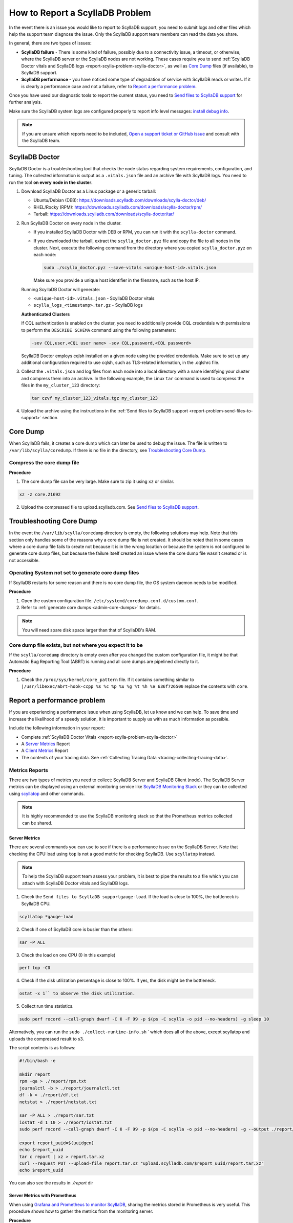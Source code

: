 How to Report a ScyllaDB Problem
==================================


In the event there is an issue you would like to report to ScyllaDB support, you need to submit logs and other files which help the support team diagnose the issue. Only the ScyllaDB support team members can read the data you share. 

In general, there are two types of issues:

* **ScyllaDB failure** - There is some kind of failure, possibly due to a connectivity issue, a timeout, or otherwise, where the ScyllaDB server or the ScyllaDB nodes are not working. These cases require you to send :ref:`ScyllaDB Doctor vitals and ScyllaDB logs <report-scylla-problem-scylla-doctor>`, as well as `Core Dump`_ files (if available), to ScyllaDB support.
* **ScyllaDB performance** - you have noticed some type of degradation of service with ScyllaDB reads or writes. If it is clearly a performance case and not a failure, refer to `Report a performance problem`_.

Once you have used our diagnostic tools to report the current status, you need to `Send files to ScyllaDB support`_ for further analysis.

Make sure the ScyllaDB system logs are configured properly to report info level messages: `install debug info <https://github.com/scylladb/scylla/wiki/How-to-install-scylla-debug-info/>`_.

.. note:: 
   If you are unsure which reports need to be included, `Open a support ticket or GitHub issue`_ and consult with the ScyllaDB team. 


.. _report-scylla-problem-scylla-doctor:

ScyllaDB Doctor
^^^^^^^^^^^^^^^

ScyllaDB Doctor is a troubleshooting tool that checks the node status regarding 
system requirements, configuration, and tuning. The collected information is 
output as a ``.vitals.json`` file and an archive file with ScyllaDB logs. 
You need to run the tool **on every node in the cluster**. 

#. Download ScyllaDB Doctor as a Linux package or a generic tarball:

   * Ubuntu/Debian (DEB): https://downloads.scylladb.com/downloads/scylla-doctor/deb/
   * RHEL/Rocky (RPM): https://downloads.scylladb.com/downloads/scylla-doctor/rpm/
   * Tarball: https://downloads.scylladb.com/downloads/scylla-doctor/tar/

#. Run ScyllaDB Doctor on every node in the cluster.

   * If you installed ScyllaDB Doctor with DEB or RPM, you can run it with 
     the ``scylla-doctor`` command.

   * If you downloaded the tarball, extract the ``scylla_doctor.pyz`` file and
     copy the file to all nodes in the cluster. Next, execute the following
     command from the directory where you copied ``scylla_doctor.pyz`` on each node:

     .. code:: shell

        sudo ./scylla_doctor.pyz --save-vitals <unique-host-id>.vitals.json
 
     Make sure you provide a unique host identifier in the filename, such as 
     the host IP.
     
   Running ScyllaDB Doctor will generate:
   
   * ``<unique-host-id>.vitals.json`` - ScyllaDB Doctor vitals
   * ``scylla_logs_<timestamp>.tar.gz`` - ScyllaDB logs

   **Authenticated Clusters**

   If CQL authentication is enabled on the cluster, you need to additionally
   provide CQL credentials with permissions to perform the ``DESCRIBE SCHEMA`` 
   command using the following parameters:

   .. code:: shell

      -sov CQL,user,<CQL user name> -sov CQL,password,<CQL password>

   ScyllaDB Doctor employs cqlsh installed on a given node using the provided 
   credentials. Make sure to set up any additional configuration required to 
   use cqlsh, such as TLS-related information, in the .cqlshrc file.

#. Collect the ``.vitals.json`` and log files from each node into a local
   directory with a name identifying your cluster and compress them into an archive.
   In the following example, the Linux ``tar`` command is used to compress 
   the files in the ``my_cluster_123`` directory:

   .. code:: shell

      tar czvf my_cluster_123_vitals.tgz my_cluster_123

#. Upload the archive using the instructions in the 
   :ref:`Send files to ScyllaDB support <report-problem-send-files-to-support>` 
   section.

.. _report-scylla-problem-core-dump:

Core Dump
^^^^^^^^^

When ScyllaDB fails, it creates a core dump which can later be used to debug the issue. The file is written to ``/var/lib/scylla/coredump``. If there is no file in the directory, see `Troubleshooting Core Dump`_.


Compress the core dump file
...........................

**Procedure**

1. The core dump file can be very large. Make sure to zip it using ``xz`` or similar. 

.. code-block:: shell

   xz -z core.21692

2. Upload the compressed file to upload.scylladb.com. See `Send files to ScyllaDB support`_.


Troubleshooting Core Dump
^^^^^^^^^^^^^^^^^^^^^^^^^

In the event the ``/var/lib/scylla/coredump`` directory is empty, the following solutions may help. Note that this section only handles some of the reasons why a core dump file is not created. It should be noted that in some cases where a core dump file fails to create not because it is in the wrong location or because the system is not configured to generate core dump files, but because the failure itself created an issue where the core dump file wasn't created or is not accessible. 

Operating System not set to generate core dump files
....................................................

If ScyllaDB restarts for some reason and there is no core dump file, the OS system daemon needs to be modified.

**Procedure**

1. Open the custom configuration file. ``/etc/systemd/coredump.conf.d/custom.conf``.

2. Refer to :ref:`generate core dumps <admin-core-dumps>` for details. 


.. note:: You will need spare disk space larger than that of ScyllaDB's RAM.


Core dump file exists, but not where you expect it to be
........................................................

If the ``scylla/coredump`` directory is empty even after you changed the custom configuration file, it might be that Automatic Bug Reporting Tool (ABRT) is running and all core dumps are pipelined directly to it.

**Procedure**

1. Check the ``/proc/sys/kernel/core_pattern`` file.
   If it contains something similar to ``|/usr/libexec/abrt-hook-ccpp %s %c %p %u %g %t %h %e 636f726500`` replace the contents with ``core``.

.. _report-performance-problem:

Report a performance problem
^^^^^^^^^^^^^^^^^^^^^^^^^^^^
 
If you are experiencing a performance issue when using ScyllaDB, let us know and we can help. To save time and increase the likelihood of a speedy solution, it is important to supply us with as much information as possible.

Include the following information in your report:

* Complete :ref:`ScyllaDB Doctor Vitals <report-scylla-problem-scylla-doctor>`
* A `Server Metrics`_ Report 
* A `Client Metrics`_ Report
* The contents of your tracing data. See :ref:`Collecting Tracing Data <tracing-collecting-tracing-data>`.

Metrics Reports
...............

There are two types of metrics you need to collect: ScyllaDB Server and ScyllaDB Client (node). The ScyllaDB Server metrics can be displayed using an external monitoring service like `ScyllaDB Monitoring Stack <https://monitoring.docs.scylladb.com/>`_ or they can be collected using `scyllatop <http://www.scylladb.com/2016/03/22/scyllatop/>`_ and other commands.

.. note:: 
   It is highly recommended to use the ScyllaDB monitoring stack so that the Prometheus metrics collected can be shared. 

Server Metrics
~~~~~~~~~~~~~~

There are several commands you can use to see if there is a performance issue on the ScyllaDB Server. Note that checking the CPU load using ``top`` is not a good metric for checking ScyllaDB. 
Use ``scyllatop`` instead. 

.. note:: 
   To help the ScyllaDB support team assess your problem, it is best to pipe the results to a file which you can attach with ScyllaDB Doctor vitals and ScyllaDB logs.

1. Check the ``Send files to ScyllaDB supportgauge-load``. If the load is close to 100%, the bottleneck is ScyllaDB CPU. 

.. code-block:: shell

   scyllatop *gauge-load

2. Check if one of ScyllaDB core is busier than the others:

.. code-block:: shell

   sar -P ALL

3. Check the load on one CPU (0 in this example)

.. code-block:: shell

   perf top -C0 

4. Check if the disk utilization percentage is close to 100%. If yes, the disk might be the bottleneck.

.. code-block:: shell
   
   ostat -x 1`` to observe the disk utilization. 

5. Collect run time statistics.

.. code-block:: shell
   
   sudo perf record --call-graph dwarf -C 0 -F 99 -p $(ps -C scylla -o pid --no-headers) -g sleep 10  
   

Alternatively, you can run the ``sudo ./collect-runtime-info.sh`` ` which does all of the above, except scyllatop and uploads the compressed result to s3.

The script contents is  as follows:

.. code-block:: shell

   #!/bin/bash -e

   mkdir report
   rpm -qa > ./report/rpm.txt
   journalctl -b > ./report/journalctl.txt
   df -k > ./report/df.txt
   netstat > ./report/netstat.txt

   sar -P ALL > ./report/sar.txt
   iostat -d 1 10 > ./report/iostat.txt
   sudo perf record --call-graph dwarf -C 0 -F 99 -p $(ps -C scylla -o pid --no-headers) -g --output ./report/perf.data sleep 10

   export report_uuid=$(uuidgen)
   echo $report_uuid
   tar c report | xz > report.tar.xz
   curl --request PUT --upload-file report.tar.xz "upload.scylladb.com/$report_uuid/report.tar.xz"
   echo $report_uuid

You can also see the results in `./report` dir

Server Metrics with Prometheus
~~~~~~~~~~~~~~~~~~~~~~~~~~~~~~

When using `Grafana and Prometheus to monitor ScyllaDB <https://github.com/scylladb/scylla-monitoring>`_, sharing the metrics stored in Prometheus is very useful. This procedure shows how to gather the metrics from the monitoring server.

**Procedure**

1. Validate Prometheus instance is running 

.. code-block:: shell

   docker ps

2. Download the DB, using your CONTAINER ID instead of a64bf3ba0b7f 

.. code-block:: shell

   sudo docker cp a64bf3ba0b7f:/prometheus /tmp/prometheus_data

3. Zip the file.

.. code-block:: shell

   sudo tar -zcvf /tmp/prometheus_data.tar.gz /tmp/prometheus_data/

4. Upload the file you created in step 3 to upload.scylladb.com (see `Send files to ScyllaDB support`_).


Client Metrics
~~~~~~~~~~~~~~
 
Check the client CPU using ``top``. If the CPU is close to 100%, the bottleneck is the client CPU. In this case, you should add more loaders to stress ScyllaDB.

.. _report-problem-send-files-to-support:

Send files to ScyllaDB support
^^^^^^^^^^^^^^^^^^^^^^^^^^^^^^

Once you have collected and compressed your reports, send them to ScyllaDB for analysis. 

**Procedure**

.. _uuid:

1. Generate a UUID:

.. code-block:: shell

   export report_uuid=$(uuidgen) 
   echo $report_uuid

2. Upload **all required** report files:

.. code-block:: shell

   curl -X PUT https://upload.scylladb.com/$report_uuid/yourfile -T yourfile


For example with the Scylla Doctor's vitals:

  
.. code-block:: shell
 
   curl -X PUT https://upload.scylladb.com/$report_uuid/my_cluster_123_vitals.tgz -T my_cluster_123_vitals.tgz


The **UUID** you generated replaces the variable ``$report_uuid`` at runtime. ``yourfile`` is any file you need to send to ScyllaDB support.


Open a support ticket or GitHub issue
^^^^^^^^^^^^^^^^^^^^^^^^^^^^^^^^^^^^^^
If you have not done so already, supply ScyllaDB support with the UUID. Keep in mind that although the ID you supply is public, only ScyllaDB support team members can read the data you share. In the ticket/issue you open, list the documents you have uploaded.

**Procedure**

1. Do *one* of the following:

* If you are a ScyllaDB customer, open a `Support Ticket`_ and **include the UUID** within the ticket.

.. _Support Ticket: http://scylladb.com/support


* If you are a ScyllaDB user, open an issue on `GitHub`_ and **include the UUID** within the issue.

.. _GitHub: https://github.com/scylladb/scylla/issues/new


See Also
........

`ScyllaDB benchmark results <http://www.scylladb.com/technology/cassandra-vs-scylla-benchmark-cluster-1/>`_ for an example of the level of details required in your reports.
